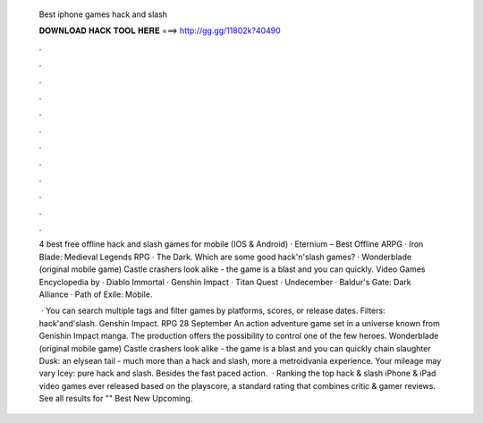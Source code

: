   Best iphone games hack and slash
  
  
  
  𝐃𝐎𝐖𝐍𝐋𝐎𝐀𝐃 𝐇𝐀𝐂𝐊 𝐓𝐎𝐎𝐋 𝐇𝐄𝐑𝐄 ===> http://gg.gg/11802k?40490
  
  
  
  .
  
  
  
  .
  
  
  
  .
  
  
  
  .
  
  
  
  .
  
  
  
  .
  
  
  
  .
  
  
  
  .
  
  
  
  .
  
  
  
  .
  
  
  
  .
  
  
  
  .
  
  4 best free offline hack and slash games for mobile (IOS & Android) · Eternium – Best Offline ARPG · Iron Blade: Medieval Legends RPG · The Dark. Which are some good hack'n'slash games? · Wonderblade (original mobile game) Castle crashers look alike - the game is a blast and you can quickly. Video Games Encyclopedia by  · Diablo Immortal · Genshin Impact · Titan Quest · Undecember · Baldur's Gate: Dark Alliance · Path of Exile: Mobile.
  
   · You can search multiple tags and filter games by platforms, scores, or release dates. Filters: hack'and'slash. Genshin Impact. RPG 28 September An action adventure game set in a universe known from Genishin Impact manga. The production offers the possibility to control one of the few heroes. Wonderblade (original mobile game) Castle crashers look alike - the game is a blast and you can quickly chain slaughter Dusk: an elysean tail - much more than a hack and slash, more a metroidvania experience. Your mileage may vary Icey: pure hack and slash. Besides the fast paced action.  · Ranking the top hack & slash iPhone & iPad video games ever released based on the playscore, a standard rating that combines critic & gamer reviews. See all results for "" Best New Upcoming.
